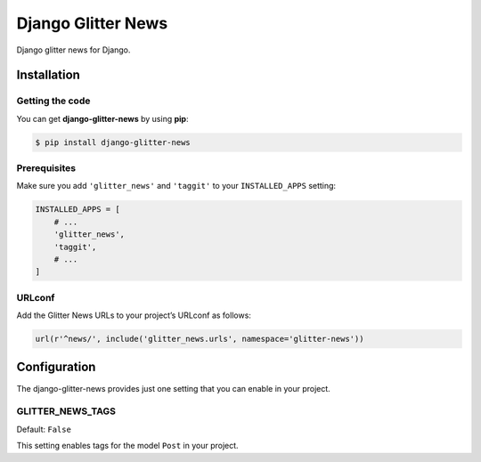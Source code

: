 ===================
Django Glitter News
===================


Django glitter news for Django.


Installation
============


Getting the code
----------------

You can get **django-glitter-news** by using **pip**:

.. code-block:: console

    $ pip install django-glitter-news

Prerequisites
-------------

Make sure you add ``'glitter_news'`` and ``'taggit'`` to your ``INSTALLED_APPS`` setting:

.. code-block:: python

    INSTALLED_APPS = [
        # ...
        'glitter_news',
        'taggit',
        # ...
    ]

URLconf
-------

Add the Glitter News URLs to your project’s URLconf as follows:


.. code-block:: python

    url(r'^news/', include('glitter_news.urls', namespace='glitter-news'))


Configuration
=============

The django-glitter-news provides just one setting that you can enable in your 
project.

GLITTER_NEWS_TAGS
-----------------

Default: ``False``

This setting enables tags for the model ``Post`` in your project.


